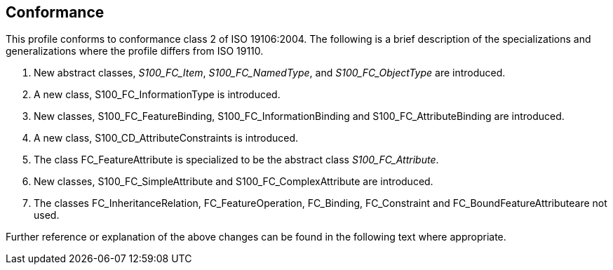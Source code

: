 == Conformance

This profile conforms to conformance class 2 of ISO 19106:2004. The following is
a brief description of the specializations and generalizations where the profile
differs from ISO 19110.

. New abstract classes, __S100_FC_Item__, __S100_FC_NamedType__, and
_S100_FC_ObjectType_ are introduced.
. A new class, S100_FC_InformationType is introduced.
. New classes, S100_FC_FeatureBinding, S100_FC_InformationBinding and
S100_FC_AttributeBinding are introduced.
. A new class, S100_CD_AttributeConstraints is introduced.
. The class FC_FeatureAttribute is specialized to be the abstract class
_S100_FC_Attribute_.
. New classes, S100_FC_SimpleAttribute and S100_FC_ComplexAttribute are
introduced.
. The classes FC_InheritanceRelation, FC_FeatureOperation, FC_Binding,
FC_Constraint and FC_BoundFeatureAttributeare not used.

Further reference or explanation of the above changes can be found in the
following text where appropriate.
